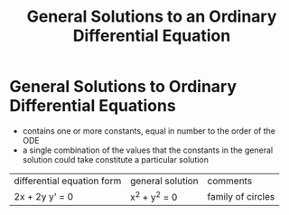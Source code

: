 #+TITLE: General Solutions to an Ordinary Differential Equation

* General Solutions to Ordinary Differential Equations
- contains one or more constants, equal in number to the order of the ODE
- a single combination of the values that the constants in the general solution could take constitute a particular solution

| differential equation form | general solution | comments |
| 2x + 2y y' = 0             | x^2 + y^2 = 0    | family of circles |

